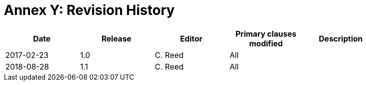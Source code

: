 [Appendix]
= Annex Y: Revision History

[width="90%",options="header"]
|===
|Date |Release |Editor | Primary clauses modified |Description
|2017-02-23 | 1.0 | C. Reed | All |
|2018-08-28 | 1.1 | C. Reed | All |
|===

